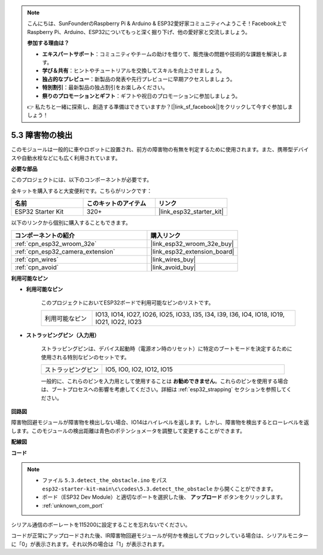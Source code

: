 .. note::

    こんにちは、SunFounderのRaspberry Pi & Arduino & ESP32愛好家コミュニティへようこそ！Facebook上でRaspberry Pi、Arduino、ESP32についてもっと深く掘り下げ、他の愛好家と交流しましょう。

    **参加する理由は？**

    - **エキスパートサポート**：コミュニティやチームの助けを借りて、販売後の問題や技術的な課題を解決します。
    - **学び＆共有**：ヒントやチュートリアルを交換してスキルを向上させましょう。
    - **独占的なプレビュー**：新製品の発表や先行プレビューに早期アクセスしましょう。
    - **特別割引**：最新製品の独占割引をお楽しみください。
    - **祭りのプロモーションとギフト**：ギフトや祝日のプロモーションに参加しましょう。

    👉 私たちと一緒に探索し、創造する準備はできていますか？[|link_sf_facebook|]をクリックして今すぐ参加しましょう！

.. _ar_ir_obstacle:

5.3 障害物の検出
===================================

このモジュールは一般的に車やロボットに設置され、前方の障害物の有無を判定するために使用されます。また、携帯型デバイスや自動水栓などにも広く利用されています。

**必要な部品**

このプロジェクトには、以下のコンポーネントが必要です。

全キットを購入すると大変便利です。こちらがリンクです：

.. list-table::
    :widths: 20 20 20
    :header-rows: 1

    *   - 名前
        - このキットのアイテム
        - リンク
    *   - ESP32 Starter Kit
        - 320+
        - |link_esp32_starter_kit|

以下のリンクから個別に購入することもできます。

.. list-table::
    :widths: 30 20
    :header-rows: 1

    *   - コンポーネントの紹介
        - 購入リンク

    *   - :ref:`cpn_esp32_wroom_32e`
        - |link_esp32_wroom_32e_buy|
    *   - :ref:`cpn_esp32_camera_extension`
        - |link_esp32_extension_board|
    *   - :ref:`cpn_wires`
        - |link_wires_buy|
    *   - :ref:`cpn_avoid`
        - |link_avoid_buy|


**利用可能なピン**

* **利用可能なピン**

    このプロジェクトにおいてESP32ボードで利用可能なピンのリストです。

    .. list-table::
        :widths: 5 20

        *   - 利用可能なピン
            - IO13, IO14, IO27, IO26, IO25, IO33, I35, I34, I39, I36, IO4, IO18, IO19, IO21, IO22, IO23

* **ストラッピングピン（入力用）**

    ストラッピングピンは、デバイス起動時（電源オン時のリセット）に特定のブートモードを決定するために使用される特別なピンのセットです。
        
    .. list-table::
        :widths: 5 15

        *   - ストラッピングピン
            - IO5, IO0, IO2, IO12, IO15 
    
    一般的に、これらのピンを入力用として使用することは **お勧めできません**。これらのピンを使用する場合は、ブートプロセスへの影響を考慮してください。詳細は :ref:`esp32_strapping` セクションを参照してください。

**回路図**

.. image:: ../../img/circuit/circuit_5.3_avoid.png

障害物回避モジュールが障害物を検出しない場合、IO14はハイレベルを返します。しかし、障害物を検出するとローレベルを返します。このモジュールの検出距離は青色のポテンショメータを調整して変更することができます。

**配線図**


.. image:: ../../img/wiring/5.3_avoid_bb.png


**コード**

.. note::

    * ファイル ``5.3.detect_the_obstacle.ino`` をパス ``esp32-starter-kit-main\c\codes\5.3.detect_the_obstacle`` から開くことができます。
    * ボード（ESP32 Dev Module）と適切なポートを選択した後、 **アップロード** ボタンをクリックします。
    * :ref:`unknown_com_port`
   
.. raw:: html

    <iframe src=https://create.arduino.cc/editor/sunfounder01/b0f22caa-3c77-4dc1-9a33-20ff23d04a5e/preview?embed style="height:510px;width:100%;margin:10px 0" frameborder=0></iframe>
    

シリアル通信のボーレートを115200に設定することを忘れないでください。

コードが正常にアップロードされた後、IR障害物回避モジュールが何かを検出してブロックしている場合は、シリアルモニターに「0」が表示されます。それ以外の場合は「1」が表示されます。
